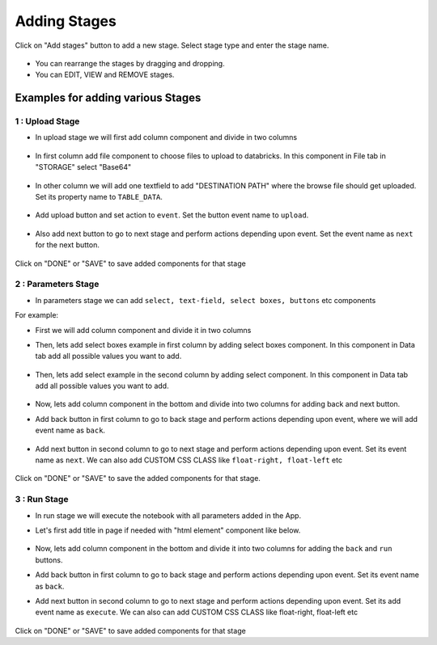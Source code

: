 Adding Stages
=============

Click on "Add stages" button to add a new stage. Select stage type and enter the stage name.

  .. figure:: ../_assets/web-app/add-stage.PNG
      :alt: web-app
      :width: 60%


- You can rearrange the stages by dragging and dropping. 
- You can EDIT, VIEW and REMOVE stages.

Examples for adding various Stages
-----------------

1 : Upload Stage
++++++++++++++++

- In upload stage we will first add column component and divide in two columns 

   .. figure:: ../_assets/web-app/add-stage-uplaod-column.PNG
      :alt: web-app
      :width: 60%


- In first column add file component to choose files to upload to databricks. In this component in File tab in "STORAGE" select "Base64"

   .. figure:: ../_assets/web-app/add-stage-uplaod-file.PNG
      :alt: web-app
      :width: 60%


- In other column we will add one textfield to add "DESTINATION PATH" where the browse file should get uploaded. Set its property name to ``TABLE_DATA``.

   .. figure:: ../_assets/web-app/add-stage-uplaod-textfield.PNG
      :alt: web-app
      :width: 60%


- Add upload button and set action to ``event``. Set the button event name to ``upload``.

   .. figure:: ../_assets/web-app/add-stage-uplaod-button1.PNG
      :alt: web-app
      :width: 60%


   .. figure:: ../_assets/web-app/add-stage-uplaod-button2.PNG
      :alt: web-app
      :width: 60%
   

- Also add next button to go to next stage and perform actions depending upon event. Set the event name as ``next`` for the next button.

   .. figure:: ../_assets/web-app/add-stage-next-button1.PNG
      :alt: web-app
      :width: 60%
   

   .. figure:: ../_assets/web-app/add-stage-next-button2.PNG
      :alt: web-app
      :width: 60%
   

Click on "DONE" or "SAVE" to save added components for that stage

2 : Parameters Stage
++++++++++++++++

- In parameters stage we can add ``select, text-field, select boxes, buttons`` etc components

For example: 

- First we will add column component and divide it in two columns  

- Then, lets add select boxes example in first column by adding select boxes component. In this component in Data tab add all possible values you want to add.

   .. figure:: ../_assets/web-app/add-stage-parameters-selectboxes.PNG
      :alt: web-app
      :width: 60%
   

-  Then, lets add select example in the second column by adding select component. In this component in Data tab add all possible values you want to add. 

   .. figure:: ../_assets/web-app/add-stage-parameters-select.PNG
     :alt: web-app
     :width: 60%
  

-  Now, lets add column component in the bottom and divide into two columns for adding back and next button.

-  Add back button in first column to go to back stage and perform actions depending upon event, where we will add event name as ``back``.

   .. figure:: ../_assets/web-app/add-stage-parameters-back.PNG
      :alt: web-app
      :width: 60%
   

-  Add next button in second column to go to next stage and perform actions depending upon event.  Set its event name as ``next``. We can also add CUSTOM CSS CLASS like          ``float-right, float-left`` etc

   .. figure:: ../_assets/web-app/add-stage-parameters-next.PNG
      :alt: web-app
      :width: 60%
   

   .. figure:: ../_assets/web-app/add-stage-parameters-buttons.PNG
      :alt: web-app
      :width: 60%
   

Click on "DONE" or "SAVE" to save the added components for that stage.


3 : Run Stage
++++++++++++++++

- In run stage we will execute the notebook with all parameters added in the App.

- Let's first add title in page if needed with "html element" component like below.

   .. figure:: ../_assets/web-app/add-stage-run-title.PNG
      :alt: web-app
      :width: 60%
   

-  Now, lets add column component in the bottom and divide it into two columns for adding the ``back`` and ``run`` buttons.

-  Add back button in first column to go to back stage and perform actions depending upon event. Set its event name as ``back``.

-  Add next button in second column to go to next stage and perform actions depending upon event. Set its add event name as ``execute``. We can also can add CUSTOM CSS CLASS like          float-right, float-left etc

   .. figure:: ../_assets/web-app/add-stage-run-runbtn.PNG
      :alt: web-app
      :width: 60%
   

   .. figure:: ../_assets/web-app/add-stage-run-buttons.PNG
      :alt: web-app
      :width: 60%
   

Click on "DONE" or "SAVE" to save added components for that stage

